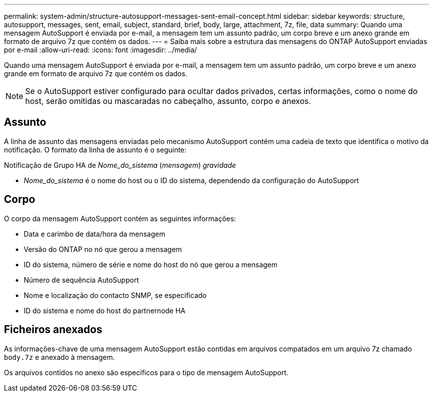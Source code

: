 ---
permalink: system-admin/structure-autosupport-messages-sent-email-concept.html 
sidebar: sidebar 
keywords: structure, autosupport, messages, sent, email, subject, standard, brief, body, large, attachment, 7z, file, data 
summary: Quando uma mensagem AutoSupport é enviada por e-mail, a mensagem tem um assunto padrão, um corpo breve e um anexo grande em formato de arquivo 7z que contém os dados. 
---
= Saiba mais sobre a estrutura das mensagens do ONTAP AutoSupport enviadas por e-mail
:allow-uri-read: 
:icons: font
:imagesdir: ../media/


[role="lead"]
Quando uma mensagem AutoSupport é enviada por e-mail, a mensagem tem um assunto padrão, um corpo breve e um anexo grande em formato de arquivo 7z que contém os dados.

[NOTE]
====
Se o AutoSupport estiver configurado para ocultar dados privados, certas informações, como o nome do host, serão omitidas ou mascaradas no cabeçalho, assunto, corpo e anexos.

====


== Assunto

A linha de assunto das mensagens enviadas pelo mecanismo AutoSupport contém uma cadeia de texto que identifica o motivo da notificação. O formato da linha de assunto é o seguinte:

Notificação de Grupo HA de _Nome_do_sistema_ (_mensagem_) _gravidade_

* _Nome_do_sistema_ é o nome do host ou o ID do sistema, dependendo da configuração do AutoSupport




== Corpo

O corpo da mensagem AutoSupport contém as seguintes informações:

* Data e carimbo de data/hora da mensagem
* Versão do ONTAP no nó que gerou a mensagem
* ID do sistema, número de série e nome do host do nó que gerou a mensagem
* Número de sequência AutoSupport
* Nome e localização do contacto SNMP, se especificado
* ID do sistema e nome do host do partnernode HA




== Ficheiros anexados

As informações-chave de uma mensagem AutoSupport estão contidas em arquivos compatados em um arquivo 7z chamado `body.7z` e anexado à mensagem.

Os arquivos contidos no anexo são específicos para o tipo de mensagem AutoSupport.
